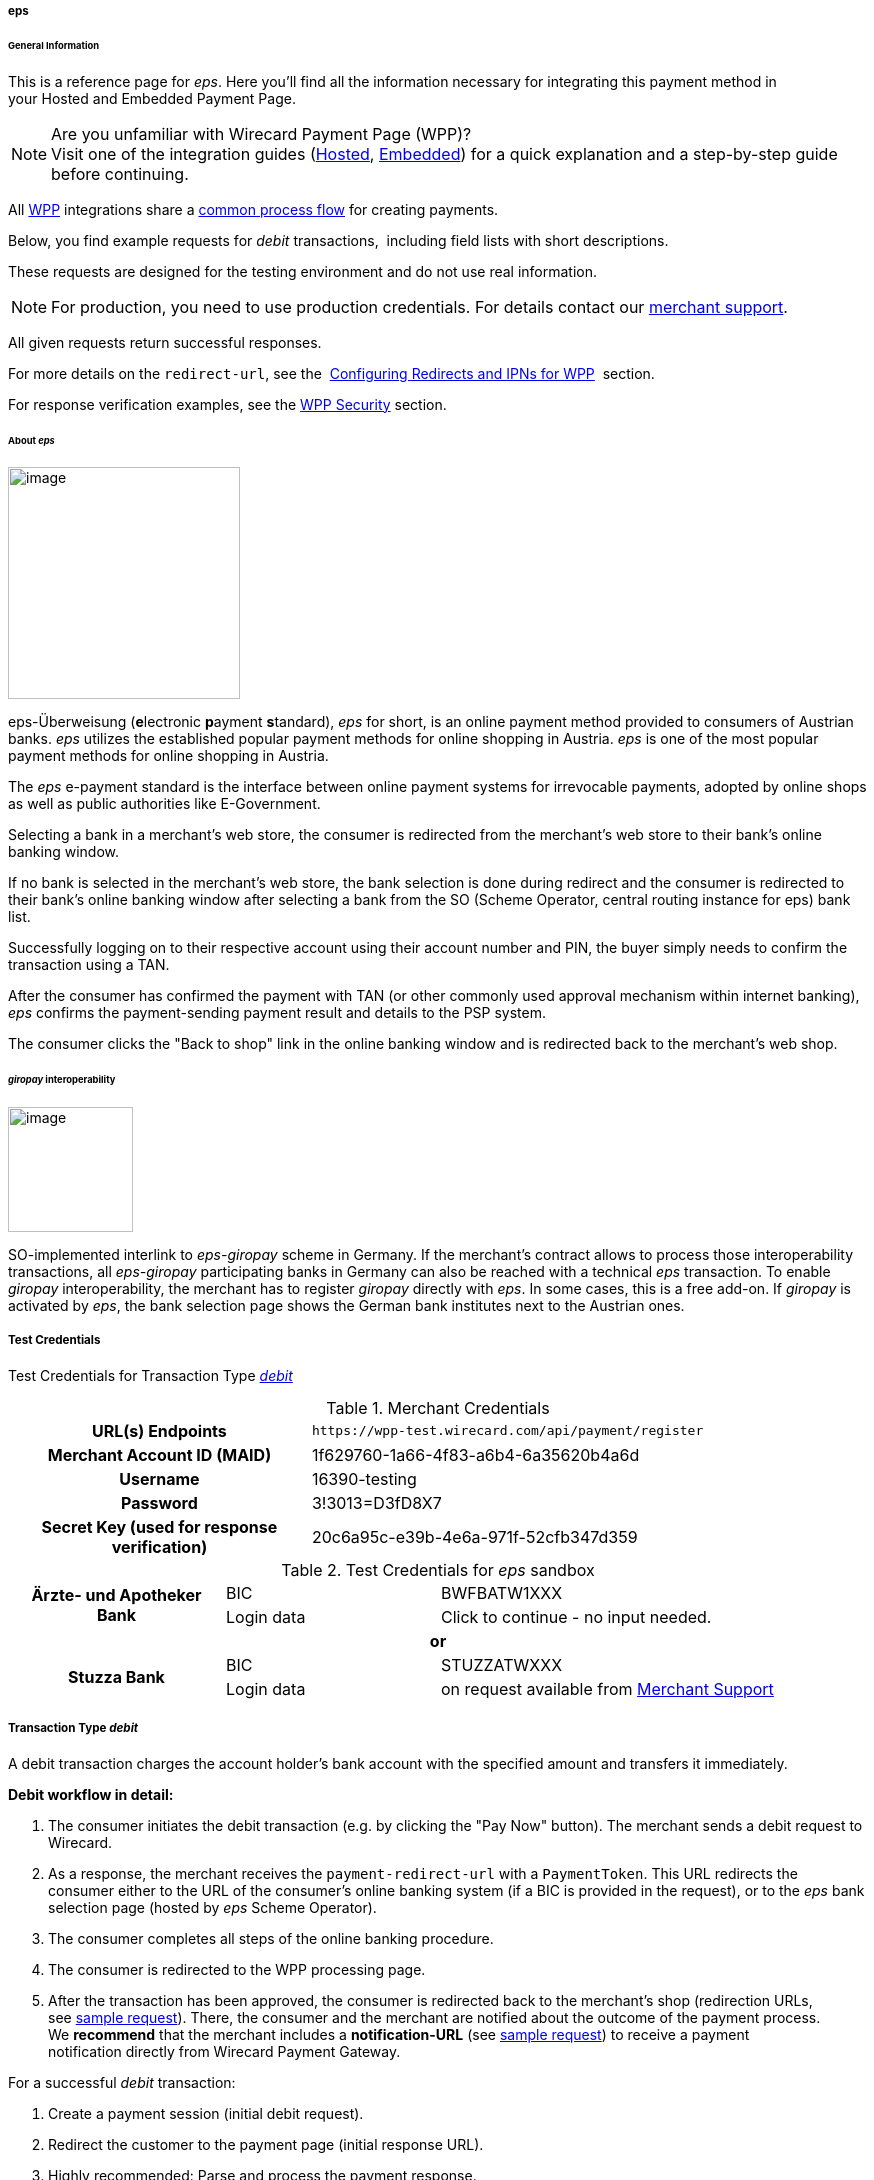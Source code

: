 [#WPP_eps]
===== eps

[#WPP_eps_General]
====== General Information

This is a reference page for _eps_. Here you'll find all
the information necessary for integrating this payment method in
your Hosted and Embedded Payment Page.

.Are you unfamiliar with Wirecard Payment Page (WPP)?

NOTE: Visit one of the integration guides
(<<PPSolutions_WPP_HPP_HPPintegration, Hosted>>,
<<PPSolutions_WPP_HPP_EPPintegration, Embedded>>) for a quick explanation and
a step-by-step guide before continuing.

All <<PPSolutions_WPP, WPP>> integrations share a
<<PPSolutions_WPP_Workflow, common process flow>>﻿ for creating payments.

Below, you find example requests for _debit_ transactions, 
including field lists with short descriptions.

These requests are designed for the testing environment and do not
use real information. 

NOTE: For production, you need to use production credentials. For details
contact our <<ContactUs, merchant support>>.

All given requests return successful responses.

For more details on the ``redirect-url``, see the 
<<PPSolutions_WPP_ConfigureRedirects, Configuring Redirects and IPNs for WPP>>﻿﻿ 
section.

For response verification examples, see
the <<PPSolutions_WPP_WPPSecurity, WPP Security>>﻿ section.

[#WPP_eps_About]
====== About _eps_

image::images/03-01-04-04-eps/eps_logo.png[image,width=232]

eps-Überweisung (**e**lectronic **p**ayment **s**tandard), _eps_ for short, is
an online payment method provided to consumers of Austrian banks. _eps_ utilizes
the established popular payment methods for online shopping in Austria. _eps_
is one of the most popular payment methods for online shopping in Austria.

The _eps_ e-payment standard is the interface between online payment
systems for irrevocable payments, adopted by online shops as well as
public authorities like E-Government.

Selecting a bank in a merchant's web store, the consumer is redirected
from the merchant's web store to their bank's online banking window.

If no bank is selected in the merchant's web store, the bank selection
is done during redirect and the consumer is redirected to their bank's
online banking window after selecting a bank from the SO (Scheme
Operator, central routing instance for eps) bank list.

Successfully logging on to their respective account using their account
number and PIN, the buyer simply needs to confirm the transaction using
a TAN.

After the consumer has confirmed the payment with TAN (or other commonly
used approval mechanism within internet banking), _eps_ confirms the
payment-sending payment result and details to the PSP system.

The consumer clicks the "Back to shop" link in the online banking window
and is redirected back to the merchant's web shop.

[#WPP_eps_giropay]
====== _giropay_ interoperability

image::images/03-01-04-04-eps/giropay_logo.png[image,width=125]

SO-implemented interlink to _eps-giropay_ scheme in Germany.
If the merchant's contract allows to process those interoperability
transactions, all _eps-giropay_ participating banks in Germany can also be
reached with a technical _eps_ transaction. To enable _giropay_
interoperability, the merchant has to register _giropay_ directly with
_eps_. In some cases, this is a free add-on. If _giropay_ is activated by
_eps_, the bank selection page shows the German bank institutes next to
the Austrian ones.

[#WPP_eps_TestCredentials]
===== Test Credentials

Test Credentials for Transaction Type
<<WPP_eps_TransactionType_debit, _debit_>>

.Merchant Credentials
[cols="35,65"]
|===
h| URL(s) Endpoints
|``\https://wpp-test.wirecard.com/api/payment/register``
h| Merchant Account ID (MAID)
| 1f629760-1a66-4f83-a6b4-6a35620b4a6d
h| Username
| 16390-testing
h| Password
| 3!3013=D3fD8X7
h| Secret Key (used for response verification)
| 20c6a95c-e39b-4e6a-971f-52cfb347d359
|===

[#WPP_CC_TestCredentials_Additional]
.Test Credentials for _eps_ sandbox

[cols="25,25,50"]
|===
.2+h| Ärzte- und Apotheker Bank
|BIC
|BWFBATW1XXX 
|Login data
|Click to continue - no input needed.
3+h| or
.2+h| Stuzza Bank
|BIC
|STUZZATWXXX
|Login data
|on request available from <<ContactUs, Merchant Support>>
|===

////
How can I set "or" (third line) centered?
////

[#WPP_eps_TransactionType_debit]
===== Transaction Type _debit_

A debit transaction charges the account holder's bank account with the
specified amount and transfers it immediately.

*Debit workflow in detail:*

1.  The consumer initiates the debit transaction (e.g. by clicking the
"Pay Now" button). The merchant sends a debit request to Wirecard.
2.  As a response, the merchant receives the `payment-redirect-url` with
a `PaymentToken`. This URL redirects the consumer either to the URL of
the consumer's online banking system (if a BIC is provided in
the request), or to the _eps_ bank selection page (hosted by _eps_ Scheme
Operator).
3.  The consumer completes all steps of the online banking procedure.
4.  The consumer is redirected to the WPP processing page.
5.  After the transaction has been approved, the consumer is redirected
back to the merchant's shop (redirection URLs,
see link:#epswithWPP-DebitSampleRequest[sample request]). There, the
consumer and the merchant are notified about the outcome of the payment
process. +
We **recommend** that the merchant includes
a **notification-URL** (see link:#epswithWPP-DebitSampleRequest[sample
request]) to receive a payment notification directly from Wirecard
Payment Gateway.

////
Why do we have here a detailed debit workflow? We state in line 18, 19 that all
payment process are the same. All other payment methods do not show such a
detailed workflow.
I didn't clean it up, because I'd suggest to remove it from here.
////

For a successful _debit_ transaction:

. Create a payment session (initial debit request).
. Redirect the customer to the payment page (initial response URL).
. Highly recommended: Parse and process the payment response.

We provide ready-made JSON examples for each step of this process. You
find them below.

<<WPP_eps_TestCredentials, Endpoint>> for _eps_ transactions.

.Initial Request

The initial request creates the payment session. If it's
successful, you receive a URL as a response which redirects to the
_eps_ payment form.

.Request Headers
[cols="20,80"]
|===
h| Authorization
| Basic MTYzOTAtdGVzdGluZzozITMwMTM9RDNmRDhYNw==
h| Content-Type
| application/json
|===

.1. Create a Payment Session (Initial Request)

[source,json]
----
{
    "payment": {
        "merchant-account-id": {
            "value": "1f629760-1a66-4f83-a6b4-6a35620b4a6d"
        },
        "request-id": "{{$guid}}",
        "transaction-type": "debit",
        "requested-amount": {
            "value": "62.34",
            "currency": "EUR"
        },
        "payment-methods": {
            "payment-method": [
                {
                "name": "eps"
                }
            ]
        },
        "bank-account": {
            "iban": "AT123456789012345678",
            "bic": "BWFBATW1XXX"
        },
        "account-holder" : {
            "first-name" : "Iam T.",
            "last-name" : "Shopper"
        },
        "descriptor": "Here are the details to your payment. Thank you for shopping!",
        "order-number": "7171456",
        "locale": "AT",
        "notifications": {
            "notification": [
                {
                "url": "https://example.com/ipn.php"
                }
            ]
        },
        "success-redirect-url": "https://demoshop-test.wirecard.com/demoshop/#!/success",
        "cancel-redirect-url": "https://demoshop-test.wirecard.com/demoshop/#!/cancel",
        "fail-redirect-url": "https://demoshop-test.wirecard.com/demoshop/#!/error"
    }
}
----

////
see below description of "merchant-account-id": Why is it mentioned here, that
each PAYMENT METHOD receives a unique ID? This is mentioned nowhere else!
////

[cols="30,5,5,5,5,5,45"]
|===
3+|Field (JSON) |Data Type |Cardinality |Size |Description

2+|merchant-account-id |value |String |Required |36 |A unique identifier assigned
to every merchant account (by Wirecard). You receive a unique
``merchant-account-id`` for each payment method.
3+|request-id |String |Required |64 a|A unique identifier assigned to every request
(by merchant). Used when searching for or referencing it later.
``{{$guid}}`` serves as a placeholder for a random ``request-id``.

Allowed characters: [a - z], [0 - 9], [-_]
3+|transaction-type |String |Required |n/a |The requested transaction type. For
_eps_ payments, the transaction-type must be set to _debit_.
.2+|requested-amount  2+|value |Numeric |Required |18.2 a|The full amount that is
requested/contested in a transaction. 2 decimal digits allowed.

Use . (decimal point) as the separator.

2+|currency |String |Required |3 a|The currency of the requested/contested
transaction amount.

Format: 3-character abbreviation according to ISO 4217.

|payment-methods |payment-method |name |String |Required | 15 |The name of the
payment method used. Set this value to _eps_.
.2+|bank-account 2+|bic |String |Optional |8 or 11 a|The bank identifier code (BIC)
of the account owner (consumer).

Allowed characters and format: ([a-zA-Z]{4}[a-zA-Z]{2}[a-zA-Z0-9]{2}([a-zA-Z0-9]{3})

2+|iban |String |Optional |34 a|The international bank account
number (IBAN) of the account owner (consumer).

Allowed characters and format:  [a-zA-Z]{2}[0-9]{2}[a-zA-Z0-9]{4}[0-9]{7}([a-zA-Z0-9]?){0,16}

.2+|account-holder 2+|first-name |String |Optional |32 |The first name of the
account holder.
2+|last-name |String |Required |32 |The last name of the account holder.
3+|descriptor |String |Optional |140 a|The _descriptor_ is the text
representing an order on the bank statement issued to your consumer by their
bank. It provides information for the consumer, as it associates a specific
_debit_ on the consumer's account to a specific purchase in your shop.

Limit of 35 characters for structured purpose or 140 characters for
unstructured purpose. Applied only if not already configured during merchant
setup.

Supports only limited character set:

[a-z], [A-Z], [0 - 9],

€ - $ § % ! = # ~ ; + / ? : ( ) . , ' & > < " * { } [ ] @ \ _ ° ^ \|

Ä Ö Ü ä ö ü ß

The _Space_ key.

3+|order-number |String |Optional |32 a|Merchant-side order number.

Allowed characters: [a - z], [A-Z], [0 - 9], [+]

3+|locale |String |Optional |2 |A 2-letter code which indicates what language
the payment page is rendered in (ISO 639-1).
3+|notification-url |String |Optional |256|The URL to which _Wirecard Payment
Gateway_ sends the transaction outcome.
3+|success-redirect-url |String |Required |2000 a|The URL to which the consumer
is redirected after a successful payment,

e.g. ``\https://demoshop-test.wirecard.com/demoshop/#!/success``
3+|fail-redirect-url |String |Required |2000 a|The URL to which the consumer is
redirected after a failed payment,

e.g. ``\https://demoshop-test.wirecard.com/demoshop/#!/error``
3+|cancel-redirect-url |String |Required |2000 a|The URL to which the consumer
is redirected after having canceled a payment,

e.g. ``\https://demoshop-test.wirecard.com/demoshop/#!/cancel``
|===

.2. Redirect the Consumer to the Payment Page (Initial Debit Response)

[source,json]
----
{
"payment-redirect-url": "https://wpp-test.wirecard.com/processing?wPaymentToken=6SHxrNo6Pfwa_gLiCadCgMDmj2U9SpvzdvhG8gNQ_gA"
}
----

////
This table does not contain "Size" and "Cardinality"!
Please ask BA for details.
////

[cols="<,<,<",]
|===
|Field (JSON) |Data Type |Description

|payment-redirect-url |String |The URL which redirects to the payment
form. Sent as a response to the initial request.
|===

At this point, you need to redirect your customer to
``payment-redirect-url`` (or render it in an ``iframe`` depending on your
<<PPSolutions_WPP, integration method>>﻿).

The customers are redirected to the payment form. There they enter their
data and submit the form to confirm the payment. A payment can be:

* successful (``transaction-state``: _success_),
* failed (``transaction-state``: _failed_),
* canceled. The customer canceled the payment before/after submission
(``transaction-state``: _failed_).

////
I cannot set the link to "status code", as I cannot set an anchor in the middle
of the table. But it is already said, that the status information can be
found in the response. The same applies to "status description".
////

The transaction result is the value of ``transaction-state`` in the
payment response. More details (including the status code) can also be
found in the payment response in the ``statuses`` object. Canceled
payments are returned as ``transaction-state``: _failed_, but the
status description indicates it was canceled.

In any case (unless the customer cancels the transaction on a 3rd party
provider page), a base64 encoded response containing payment information
is sent to the configured redirection URL. See
<<PPSolutions_WPP_ConfigureRedirects, Configuring Redirects and IPNs for WPP>>﻿﻿
for more details on redirection targets after payment & transaction status
notifications.

You can find a decoded payment response example below.

.3. Parse and Process the Payment Response (Decoded Payment Response)

[source,json]
----
{
   "payments": {
      "payment": {
         "merchant-account-id": "557c767b-92a6-4b74-98c0-233025ba016b",
         "transaction-id": "0635ef01-5448-4df8-8fd6-29fd8ef7a5e3",
         "request-id": "61108925-0944-40a1-b2af-1ed291e16e49",
         "transaction-type": "debit",
         "transaction-state": "success",
         "completion-time-stamp": "2018-08-29T13:06:40.000Z",
         "statuses": {
            "status": [
               {
                  "code": "201.0000",
                  "description": "The resource was successfully created.",
                  "severity": "information"
               }
            ]
         },
         "requested-amount": {
            "currency": "EUR",
            "text": "62.340000"
         },
         "parent-transaction-id": "1051f70d-941f-4e1c-ba05-eaf9a705fe8d",
         "order-number" : "7171456",
         "account-holder": {
            "first-name": "Iam T.",
            "last-name": "Shopper"
         },
         "payment-methods": {
            "payment-method": {
               "name": "eps"
            }
         },
         "bank-account": {
            "iban": "AT302099900001123488",
            "bic": "SPBAAT20XXX"
         },
         "api-id": "wpp",
         "locale": "at",
         "descriptor" : "Here are the details to your payment. Thank you for shopping!",
         "notifications": {
            "notification": [
                {
                "url": "https://example.com/ipn.php"
                }
            ]
         },
         "success-redirect-url": "https://demoshop-test.wirecard.com/demoshop/#!/success",
         "cancel-redirect-url": "https://demoshop-test.wirecard.com/demoshop/#!/cancel",
         "fail-redirect-url": "https://demoshop-test.wirecard.com/demoshop/#!/error"
      }
   }
}
----

////
This table does not contain "Size" and "Cardinality"!
Please ask BA for details.
////

[cols="30,5,5,5,55"]
|===
3+|Field (JSON) |Data Type |Description

3+|merchant-account-id |String |A unique identifier assigned to every merchant
account (by Wirecard). You receive a unique merchant account ID for each
payment method.
3+|transaction-id |String |A unique identifier assigned to every transaction.
Used when searching for or referencing it later.
3+|request-id |String |A unique identifier assigned by the merchant to each
request. Used when searching for or referencing it later.
3+|transaction-type |String |The requested transaction type. Must be _debit_
for _eps_ payments.
3+|transaction-state |String a|The current transaction state.

Possible values:

* _in-progress_
* _success_
* _failed_

Typically, a transaction starts with state _in-progress_ and finishes with
state either _success_ or _failed_. This information is returned in the response
only.
3+|completion-time-stamp |DateTime a|The UTC/ISO time-stamp documents the
time & date when the transaction was executed.

Format: YYYY-MM-DDThh:mm:ss.sssZ (ISO).
.3+|status 2+|code |String |Status code of the status message. Click here for
a complete list of status codes.

2+|description |String |The description of the transaction status message.
Click here  for a complete list of status descriptions.

2+|severity |String a|The definition of the status message.

Possible values:

* _information_
* _warning_
* _error_
.2+|requested-amount 2+|currency |String |The currency of the
requested/contested transaction amount.
2+|value |Numeric |The full amount that was requested/contested in the
transaction.
3+|parent-transaction-id |String |The ID of the transaction being referenced
as a parent. As a debit transaction is internally split into sub-transactions,
the parent-transaction-id serves to link these sub-transactions.
3+|order-number |String |Merchant-side order number as set in the request.
.2+|account-holder 2+|first-name |String |The first name of the account holder.
2+|last-name |String |The last name of the account holder.
3+|ip-address |String a|The internet protocol address of the account holder as
recorded by the entity receiving the transaction attempt from the account holder.
 Supported IP versions: IPv4 and IPv6.
|payment-methods |payment-method |name |String |The name of the payment method
used.
.2+|bank-account 2+|iban |String |The international bank account number (IBAN)
of the account holder.
2+|bic |String |The bank identifier code (BIC) of the account holder.
3+|api-id |String |Identifier of the currently used API.
3+|locale |String |A code which indicates what language the payment page is
rendered in (according to ISO 639-1).
3+|descriptor |String |The descriptor is the text representing an order on the
bank statement issued to your consumer by their bank. It provides information
for the consumer, as it associates a specific debit on the consumer's account
to a specific purchase in your shop.
3+|notification-url |String |The URL to which Wirecard Payment Gateway sends
the transaction outcome.
3+|success-redirect-url |String a|The URL to which the consumer is redirected
after a successful payment,

e.g. https://demoshop-test.wirecard.com/demoshop/#!/success

3+|fail-redirect-url |String a|The URL to which the consumer is redirected
after an unsuccessful payment,

e.g. https://demoshop-test.wirecard.com/demoshop/#!/error

3+|cancel-redirect-url |String a|The URL to which the consumer is redirected
after having cancelled a payment,

e.g. https://demoshop-test.wirecard.com/demoshop/#!/cancel
|===

[#WPP_eps_refund]
===== Transaction Type _refund_

Basically, _eps_ with WPP supports debit only. For refund,
use <<SEPACreditTransfer, SEPA Credit Transfer>> (if SEPA Credit Transfer is
activated for your merchant account) through our <<RestApi, REST API>>

You must provide the necessary data:

* ``parent-transaction-id``: This is the transaction ID of the preceding
debit. You can gather it from the response to a successful debit.
* ``amount`` (can be either the total amount for refunding the full
amount, or a partial amount for a partial refund)

If the ``parent-transaction-id`` is not available, the following fields
are mandatory:

* ``iban``
* ``bic`` (only required by some acquirers)
* ``amount`` (can be either the total amount for refunding the full
amount, or a partial amount for a partial refund)


[#WPP_eps_JSONNVPFields]
===== JSON/NVP Field Reference

NVP equivalents for JSON fields (for migrating merchants).

[#WPP_eps_JSONNVPFields_request]
====== JSON Structure for _eps_ Requests

////
The following sample contains generic values such as "value = string". This is
not conform with the samples of all the other WPP payment methods.
////

[source,json]
----
{
    "payment": {
        "merchant-account-id": {
        "value": "string"
        },
        "request-id": "string",
        "transaction-type": "string",
        "requested-amount": {
            "currency": "string",
            "value": "0"
        },
        "payment-methods": {
            "payment-method": [
                {
                "name": "string"
                }
            ]
        },
        "bank-account": {
            "iban": "string",
            "bic": "string"
        },
        "account-holder" : {
            "first-name" : "string",
            "last-name" : "string"
        },
        "descriptor": "string",
        "order-number": "string",
        "locale": "string",
        "success-redirect-url": "string",
        "fail-redirect-url": "string",
        "cancel-redirect-url": "string"
    }
}
----

[width="100%",cols="34%,33%,33%",]
|===
|Field (NVP) |Field (JSON) |JSON Parent

|merchant_account_id |value |merchant-account-id
|request_id |request-id |payment
|transaction_type |transaction-type |payment
|requested_amount_currency |currency |requested-amount
|requested_amount |value |requested-amount
|payment_method |payment-method ([ ])/name |payment-methods
|bank_account_bic |bic |bank-account
|bank_account_iban |iban |bank-account
|first_name |first-name |account-holder
|last_name |last-name |account-holder
|descriptor |descriptor |payment
|order_number |order-number |payment
|locale |locale |payment
|success_redirect_url |success-redirect-url |payment
|fail_redirect_url |fail-redirect-url |payment
|cancel_redirect_url |cancel-redirect-url |payment
|ip_address |ip-address |ip-address
|===

[#WPP_eps_JSONNVPFields_response]
====== Response-only Fields

[source,json]
----
{
    "api-id" : "string",
    "parent-transaction-id" : "string",
    "transaction-state" : "string",
    "transaction-id" : "string",
    "completion-time-stamp" : "2018-03-23T10:41:34",
    "statuses" : {
        "status" : [ {
        "severity" : "string",
        "code" : "string",
        "description" : "string"
        } ]
    }
}
----

[cols=",,",]
|===
|Field (NVP) |Field (JSON) |JSON Parent

|api_id |api-id |payment
|parent_transaction_id |parent-transaction-id |payment
|transaction_state |transaction-state |payment
|transaction_id |transaction-id |payment
|completion_time_stamp |completion-time-stamp |payment
|status_severity_n |status ([ {} ])/ severity |statuses
|status_code_n |status ([ {} ])/ code |statuses
|status_description_n |status ([ {} ])/ description |statuses
|===

//-
